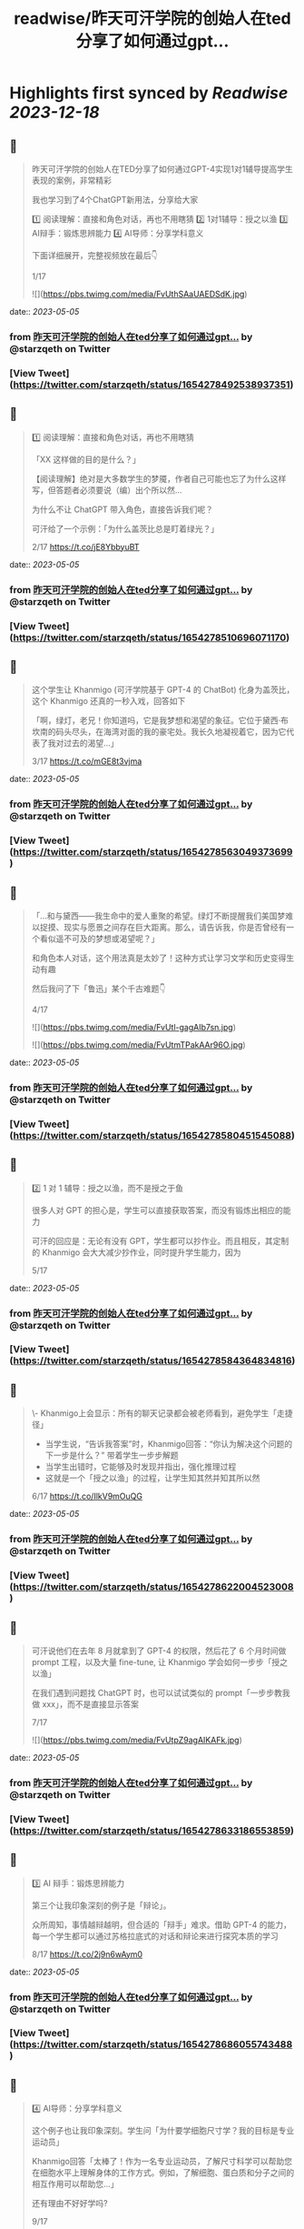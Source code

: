 :PROPERTIES:
:title: readwise/昨天可汗学院的创始人在ted分享了如何通过gpt...
:END:

:PROPERTIES:
:author: [[starzqeth on Twitter]]
:full-title: "昨天可汗学院的创始人在ted分享了如何通过gpt..."
:category: [[tweets]]
:url: https://twitter.com/starzqeth/status/1654278492538937351
:image-url: https://pbs.twimg.com/profile_images/1573915848384778241/pONOmFm3.jpg
:END:

* Highlights first synced by [[Readwise]] [[2023-12-18]]
** 📌
#+BEGIN_QUOTE
昨天可汗学院的创始人在TED分享了如何通过GPT-4实现1对1辅导提高学生表现的案例，非常精彩

我也学习到了4个ChatGPT新用法，分享给大家

1️⃣ 阅读理解：直接和角色对话，再也不用瞎猜
2️⃣ 1对1辅导：授之以渔
3️⃣ AI辩手：锻炼思辨能力
4️⃣ AI导师：分享学科意义

下面详细展开，完整视频放在最后👇

1/17 

![](https://pbs.twimg.com/media/FvUthSAaUAEDSdK.jpg) 
#+END_QUOTE
    date:: [[2023-05-05]]
*** from _昨天可汗学院的创始人在ted分享了如何通过gpt..._ by @starzqeth on Twitter
*** [View Tweet](https://twitter.com/starzqeth/status/1654278492538937351)
** 📌
#+BEGIN_QUOTE
1️⃣ 阅读理解：直接和角色对话，再也不用瞎猜

「XX 这样做的目的是什么？」

【阅读理解】绝对是大多数学生的梦魇，作者自己可能也忘了为什么这样写，但答题者必须要说（编）出个所以然…

为什么不让 ChatGPT 带入角色，直接告诉我们呢？

可汗给了一个示例：「为什么盖茨比总是盯着绿光？」

2/17 https://t.co/jE8YbbyuBT 
#+END_QUOTE
    date:: [[2023-05-05]]
*** from _昨天可汗学院的创始人在ted分享了如何通过gpt..._ by @starzqeth on Twitter
*** [View Tweet](https://twitter.com/starzqeth/status/1654278510696071170)
** 📌
#+BEGIN_QUOTE
这个学生让 Khanmigo (可汗学院基于 GPT-4 的 ChatBot) 化身为盖茨比，这个 Khanmigo 还真的一秒入戏，回答如下

「啊，绿灯，老兄！你知道吗，它是我梦想和渴望的象征。它位于黛西·布坎南的码头尽头，在海湾对面的我的豪宅处。我长久地凝视着它，因为它代表了我对过去的渴望…」

3/17 https://t.co/mGE8t3vjma 
#+END_QUOTE
    date:: [[2023-05-05]]
*** from _昨天可汗学院的创始人在ted分享了如何通过gpt..._ by @starzqeth on Twitter
*** [View Tweet](https://twitter.com/starzqeth/status/1654278563049373699)
** 📌
#+BEGIN_QUOTE
「…和与黛西——我生命中的爱人重聚的希望。绿灯不断提醒我们美国梦难以捉摸、现实与愿景之间存在巨大距离。那么，请告诉我，你是否曾经有一个看似遥不可及的梦想或渴望呢？」

和角色本人对话，这个用法真是太妙了！这种方式让学习文学和历史变得生动有趣

然后我问了下「鲁迅」某个千古难题👇

4/17 

![](https://pbs.twimg.com/media/FvUtl-gagAIb7sn.jpg) 

![](https://pbs.twimg.com/media/FvUtmTPakAAr96O.jpg) 
#+END_QUOTE
    date:: [[2023-05-05]]
*** from _昨天可汗学院的创始人在ted分享了如何通过gpt..._ by @starzqeth on Twitter
*** [View Tweet](https://twitter.com/starzqeth/status/1654278580451545088)
** 📌
#+BEGIN_QUOTE
2️⃣  1 对 1 辅导：授之以渔，而不是授之于鱼

很多人对 GPT 的担心是，学生可以直接获取答案，而没有锻炼出相应的能力

可汗的回应是：无论有没有 GPT，学生都可以抄作业。而且相反，其定制的 Khanmigo 会大大减少抄作业，同时提升学生能力，因为

5/17 
#+END_QUOTE
    date:: [[2023-05-05]]
*** from _昨天可汗学院的创始人在ted分享了如何通过gpt..._ by @starzqeth on Twitter
*** [View Tweet](https://twitter.com/starzqeth/status/1654278584364834816)
** 📌
#+BEGIN_QUOTE
\- Khanmigo上会显示：所有的聊天记录都会被老师看到，避免学生「走捷径」
- 当学生说，“告诉我答案”时，Khanmigo回答：“你认为解决这个问题的下一步是什么？” 带着学生一步步解题
- 当学生出错时，它能够及时发现并指出，强化推理过程
- 这就是一个「授之以渔」的过程，让学生知其然并知其所以然

6/17 https://t.co/IlkV9mOuQG 
#+END_QUOTE
    date:: [[2023-05-05]]
*** from _昨天可汗学院的创始人在ted分享了如何通过gpt..._ by @starzqeth on Twitter
*** [View Tweet](https://twitter.com/starzqeth/status/1654278622004523008)
** 📌
#+BEGIN_QUOTE
可汗说他们在去年 8 月就拿到了 GPT-4 的权限，然后花了 6 个月时间做 prompt 工程，以及大量 fine-tune, 让 Khanmigo 学会如何一步步「授之以渔」

在我们遇到问题找 ChatGPT 时，也可以试试类似的 prompt「一步步教我做 xxx」，而不是直接显示答案

7/17 

![](https://pbs.twimg.com/media/FvUtpZ9agAIKAFk.jpg) 
#+END_QUOTE
    date:: [[2023-05-05]]
*** from _昨天可汗学院的创始人在ted分享了如何通过gpt..._ by @starzqeth on Twitter
*** [View Tweet](https://twitter.com/starzqeth/status/1654278633186553859)
** 📌
#+BEGIN_QUOTE
3️⃣ AI 辩手：锻炼思辨能力

第三个让我印象深刻的例子是「辩论」。

众所周知，事情越辩越明，但合适的「辩手」难求。借助 GPT-4 的能力，每一个学生都可以通过苏格拉底式的对话和辩论来进行探究本质的学习

8/17 https://t.co/2j9n6wAym0 
#+END_QUOTE
    date:: [[2023-05-05]]
*** from _昨天可汗学院的创始人在ted分享了如何通过gpt..._ by @starzqeth on Twitter
*** [View Tweet](https://twitter.com/starzqeth/status/1654278686055743488)
** 📌
#+BEGIN_QUOTE
4️⃣ AI导师：分享学科意义

这个例子也让我印象深刻。学生问「为什要学细胞尺寸学？我的目标是专业运动员」

Khanmigo回答「太棒了！作为一名专业运动员，了解尺寸科学可以帮助您在细胞水平上理解身体的工作方式。例如，了解细胞、蛋白质和分子之间的相互作用可以帮助您…」

还有理由不好好学吗?

9/17 

![](https://pbs.twimg.com/media/FvUttKyaQAE-w4X.jpg) 
#+END_QUOTE
    date:: [[2023-05-05]]
*** from _昨天可汗学院的创始人在ted分享了如何通过gpt..._ by @starzqeth on Twitter
*** [View Tweet](https://twitter.com/starzqeth/status/1654278697883684866)
** 📌
#+BEGIN_QUOTE
意义是我们做绝大多数事情的原因，但作为新人，又很难 get 到为啥要学 xxx, 最后导致很多重要的知识当初没有掌握

王慧文也举过一个例子，说他当初最后悔没学好的就是线性代数。如果当初就有人告诉他这门学科是人工智能的基础，他一定会好好掌握

有了 ChatGPT，学生再也不会有这样的遗憾了

10/17 

![](https://pbs.twimg.com/media/FvUttn-aMAAOwo0.jpg) 
#+END_QUOTE
    date:: [[2023-05-05]]
*** from _昨天可汗学院的创始人在ted分享了如何通过gpt..._ by @starzqeth on Twitter
*** [View Tweet](https://twitter.com/starzqeth/status/1654278705647341574)
** 📌
#+BEGIN_QUOTE
总结一下，ChatGPT类工具在教育中的4个重要用法，对成人学习也很有帮助

1️⃣ 阅读理解：直接和角色对话，再也不用瞎猜
2️⃣ 1对1辅导：授之以渔
3️⃣ AI辩手：锻炼思辨能力
4️⃣ AI导师：分享学科意义

1984年就有研究表明1对1辅导可以大幅提升学生表现，但问题是成本太高，AI 让每个人都可以有机会

11/17 
#+END_QUOTE
    date:: [[2023-05-05]]
*** from _昨天可汗学院的创始人在ted分享了如何通过gpt..._ by @starzqeth on Twitter
*** [View Tweet](https://twitter.com/starzqeth/status/1654278708847611907)
** 📌
#+BEGIN_QUOTE
最后谈谈我对GPT/LLM在教育中的看法

人和AI的能力都可以抽象为「数据+算法+算力」

新时代已来临，每隔几年就会出现新的行业产出新的数据，对我们能力的要求是，可以迅速调用算法（大脑），在算力（身体）的支撑下，基于数据产出结果

新常态：花1年时间成为专家，工作3年，然后再换到新领域

12/17 
#+END_QUOTE
    date:: [[2023-05-05]]
*** from _昨天可汗学院的创始人在ted分享了如何通过gpt..._ by @starzqeth on Twitter
*** [View Tweet](https://twitter.com/starzqeth/status/1654278711506780161)
** 📌
#+BEGIN_QUOTE
没有什么知识和技能可以永恒，我们的一生会在不断地学习新知识新技能中度过

传统教育强调「数据」的重要性，在新时代数据的保质期大大缩短，更重要的是算法和算力

这让我想到了 AI 领域的两种范式之争：BERT+Fine tuning vs LLM+prompting

13/17 
#+END_QUOTE
    date:: [[2023-05-05]]
*** from _昨天可汗学院的创始人在ted分享了如何通过gpt..._ by @starzqeth on Twitter
*** [View Tweet](https://twitter.com/starzqeth/status/1654278714128211968)
** 📌
#+BEGIN_QUOTE
\- BERT+Fine tuning (传统 AI)：让一个刚识字的小朋友到流水线上去训练拧螺丝，一直拧到十八岁，变成了优秀的拧螺丝工——但无法胜任其他工作。

- LLM+prompting (ChatGPT)：用大量计算资源培养小朋友一直到大学毕业——虽然没有变成熟练技术工，但很多领域都能触类旁通，举一反三，很快上手。

14/17 
#+END_QUOTE
    date:: [[2023-05-05]]
*** from _昨天可汗学院的创始人在ted分享了如何通过gpt..._ by @starzqeth on Twitter
*** [View Tweet](https://twitter.com/starzqeth/status/1654278716632227841)
** 📌
#+BEGIN_QUOTE
新时代的人才要求，跟打造ChatGPT是一样的，触类旁通的学习能力 >> 某个领域的单一技能

很多人批评ChatGPT答案不准确，OpenAI 联合创始人 @gdb 对此的回应是，其最宝贵的是推理（reasoning）能力，这就是学习能力的底层

所以我的态度是，尽快和教育融合，用 AI 提升 HI(Human Intelligence)

15/17 
#+END_QUOTE
    date:: [[2023-05-05]]
*** from _昨天可汗学院的创始人在ted分享了如何通过gpt..._ by @starzqeth on Twitter
*** [View Tweet](https://twitter.com/starzqeth/status/1654278719236866049)
** 📌
#+BEGIN_QUOTE
最后附上可汗在 TED 演讲的完整视频，感谢他对教育做出的贡献

https://t.co/fVO070Qqlu

同时可汗学院开发的AI 助手 Khanmigo 已经可以申请 waitlist，感兴趣的朋友可以注册下 https://t.co/H2rnEOCOoX

btw, 昨天在朋友圈看到一位新加坡妈妈分享，其小朋友所在小学已经准备引入 ChatGPT 了

16/17 

![](https://pbs.twimg.com/media/FvUtu4-akAE_ezB.jpg) 
#+END_QUOTE
    date:: [[2023-05-05]]
*** from _昨天可汗学院的创始人在ted分享了如何通过gpt..._ by @starzqeth on Twitter
*** [View Tweet](https://twitter.com/starzqeth/status/1654278732604145666)
** 📌
#+BEGIN_QUOTE
希望这条🧵对你有帮助

1.  请关注我@starzqeth，持续接收关于 Web3 和 AI 如何对生产关系和生产力的改变，并赋能个体品牌和企业的案例与思考
2.  请Retweet和Like第一条推文👇

17/17 
#+END_QUOTE
    date:: [[2023-05-05]]
*** from _昨天可汗学院的创始人在ted分享了如何通过gpt..._ by @starzqeth on Twitter
*** [View Tweet](https://twitter.com/starzqeth/status/1654278736358043649)